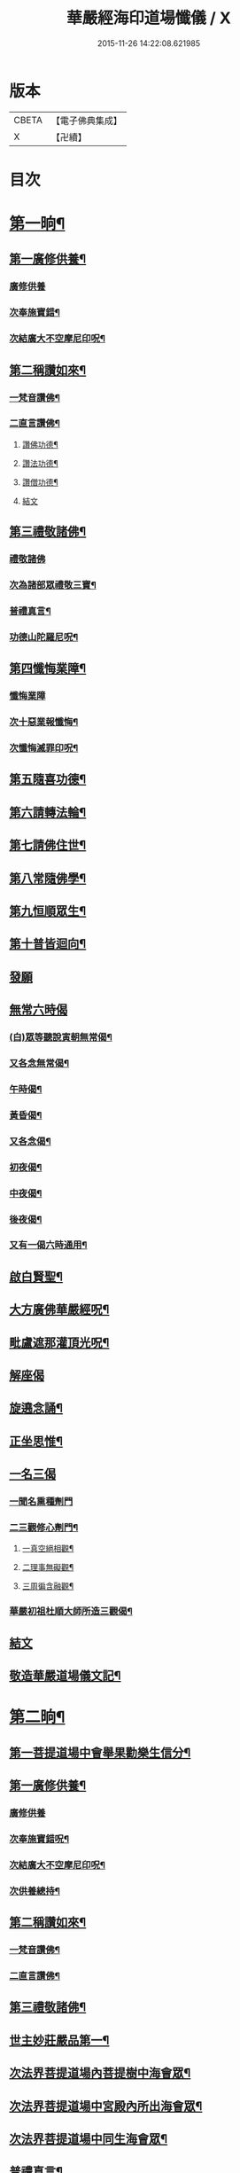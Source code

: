 #+TITLE: 華嚴經海印道場懺儀 / X
#+DATE: 2015-11-26 14:22:08.621985
* 版本
 |     CBETA|【電子佛典集成】|
 |         X|【卍續】    |

* 目次
* [[file:KR6e0150_001.txt::001-0139a9][第一晌¶]]
** [[file:KR6e0150_001.txt::001-0139a11][第一廣修供養¶]]
*** [[file:KR6e0150_001.txt::001-0139a11][廣修供養]]
*** [[file:KR6e0150_001.txt::0140a5][次奉施寶錯¶]]
*** [[file:KR6e0150_001.txt::0140a24][次結廣大不空摩尼印呪¶]]
** [[file:KR6e0150_001.txt::0140b19][第二稱讚如來¶]]
*** [[file:KR6e0150_001.txt::0140b22][一梵音讚佛¶]]
*** [[file:KR6e0150_001.txt::0140c3][二直言讚佛¶]]
**** [[file:KR6e0150_001.txt::0140c4][讚佛功德¶]]
**** [[file:KR6e0150_001.txt::0140c17][讚法功德¶]]
**** [[file:KR6e0150_001.txt::0141a8][讚僧功德¶]]
**** [[file:KR6e0150_001.txt::0141a18][結文]]
** [[file:KR6e0150_001.txt::0141a24][第三禮敬諸佛¶]]
*** [[file:KR6e0150_001.txt::0141a24][禮敬諸佛]]
*** [[file:KR6e0150_001.txt::0142b2][次為諸部眾禮敬三寶¶]]
*** [[file:KR6e0150_001.txt::0142c4][普禮真言¶]]
*** [[file:KR6e0150_001.txt::0142c7][功德山陀羅尼呪¶]]
** [[file:KR6e0150_001.txt::0142c16][第四懺悔業障¶]]
*** [[file:KR6e0150_001.txt::0142c16][懺悔業障]]
*** [[file:KR6e0150_001.txt::0142c23][次十惡業報懺悔¶]]
*** [[file:KR6e0150_001.txt::0144a4][次懺悔滅罪印呪¶]]
** [[file:KR6e0150_001.txt::0144a14][第五隨喜功德¶]]
** [[file:KR6e0150_001.txt::0144a18][第六請轉法輪¶]]
** [[file:KR6e0150_001.txt::0144a22][第七請佛住世¶]]
** [[file:KR6e0150_001.txt::0144b2][第八常隨佛學¶]]
** [[file:KR6e0150_001.txt::0144b8][第九恒順眾生¶]]
** [[file:KR6e0150_001.txt::0144b14][第十普皆迴向¶]]
** [[file:KR6e0150_001.txt::0144b16][發願]]
** [[file:KR6e0150_001.txt::0144c5][無常六時偈]]
*** [[file:KR6e0150_001.txt::0144c9][(白)眾等聽說寅朝無常偈¶]]
*** [[file:KR6e0150_001.txt::0144c12][又各念無常偈¶]]
*** [[file:KR6e0150_001.txt::0144c17][午時偈¶]]
*** [[file:KR6e0150_001.txt::0144c22][黃昏偈¶]]
*** [[file:KR6e0150_001.txt::0145a2][又各念偈¶]]
*** [[file:KR6e0150_001.txt::0145a6][初夜偈¶]]
*** [[file:KR6e0150_001.txt::0145a10][中夜偈¶]]
*** [[file:KR6e0150_001.txt::0145a15][後夜偈¶]]
*** [[file:KR6e0150_001.txt::0145a18][又有一偈六時通用¶]]
** [[file:KR6e0150_001.txt::0145a21][啟白賢聖¶]]
** [[file:KR6e0150_001.txt::0145b19][大方廣佛華嚴經呪¶]]
** [[file:KR6e0150_001.txt::0145c2][毗盧遮那灌頂光呪¶]]
** [[file:KR6e0150_001.txt::0145c11][解座偈]]
** [[file:KR6e0150_001.txt::0145c15][旋遶念誦¶]]
** [[file:KR6e0150_001.txt::0146a8][正坐思惟¶]]
** [[file:KR6e0150_001.txt::0146a23][一名三偈]]
*** [[file:KR6e0150_001.txt::0146a24][一聞名熏種劑門]]
*** [[file:KR6e0150_001.txt::0146b3][二三觀修心劑門¶]]
**** [[file:KR6e0150_001.txt::0146b4][一真空絕相觀¶]]
**** [[file:KR6e0150_001.txt::0146b7][二理事無礙觀¶]]
**** [[file:KR6e0150_001.txt::0146b10][三周徧含融觀¶]]
*** [[file:KR6e0150_001.txt::0146b13][華嚴初祖杜順大師所造三觀偈¶]]
** [[file:KR6e0150_001.txt::0146b20][結文]]
** [[file:KR6e0150_001.txt::0146c7][敬造華嚴道場儀文記¶]]
* [[file:KR6e0150_002.txt::002-0147a11][第二晌¶]]
** [[file:KR6e0150_002.txt::002-0147a12][第一菩提道場中會舉果勸樂生信分¶]]
** [[file:KR6e0150_002.txt::002-0147a15][第一廣修供養¶]]
*** [[file:KR6e0150_002.txt::002-0147a15][廣修供養]]
*** [[file:KR6e0150_002.txt::0147b11][次奉施寶錯呪¶]]
*** [[file:KR6e0150_002.txt::0147b19][次結廣大不空摩尼印呪¶]]
*** [[file:KR6e0150_002.txt::0147b22][次供養總持¶]]
** [[file:KR6e0150_002.txt::0147c18][第二稱讚如來¶]]
*** [[file:KR6e0150_002.txt::0147c19][一梵音讚佛¶]]
*** [[file:KR6e0150_002.txt::0147c24][二直言讚佛¶]]
** [[file:KR6e0150_002.txt::0148a11][第三禮敬諸佛¶]]
** [[file:KR6e0150_002.txt::0148b16][世主妙莊嚴品第一¶]]
** [[file:KR6e0150_002.txt::0148b19][次法界菩提道場內菩提樹中海會眾¶]]
** [[file:KR6e0150_002.txt::0148c2][次法界菩提道場中宮殿內所出海會眾¶]]
** [[file:KR6e0150_002.txt::0148c9][次法界菩提道場中同生海會眾¶]]
** [[file:KR6e0150_002.txt::0149b14][普禮真言¶]]
** [[file:KR6e0150_002.txt::0149b16][功德山陀羅尼¶]]
** [[file:KR6e0150_002.txt::0149b20][第四懺悔業障¶]]
** [[file:KR6e0150_002.txt::0149c6][第五隨喜功德¶]]
** [[file:KR6e0150_002.txt::0149c21][第六請轉法輪¶]]
** [[file:KR6e0150_002.txt::0150a7][第七請佛住世¶]]
** [[file:KR6e0150_002.txt::0150a16][第八常隨佛學¶]]
** [[file:KR6e0150_002.txt::0150b7][第九恒順眾生¶]]
** [[file:KR6e0150_002.txt::0150b24][第十普皆迴向¶]]
** [[file:KR6e0150_002.txt::0150c11][至心發願¶]]
** [[file:KR6e0150_002.txt::0151a16][次懺悔滅罪印呪¶]]
** [[file:KR6e0150_002.txt::0151a23][(白)眾等聽說經中無常偈¶]]
** [[file:KR6e0150_002.txt::0151b6][教白賢聖¶]]
** [[file:KR6e0150_002.txt::0151c4][大方廣佛華嚴經呪¶]]
** [[file:KR6e0150_002.txt::0151c9][毗盧遮那灌頂光呪¶]]
** [[file:KR6e0150_002.txt::0151c14][旋遶念誦¶]]
* [[file:KR6e0150_003.txt::003-0152a13][第三晌¶]]
** [[file:KR6e0150_003.txt::003-0152a14][次法界菩提道場中異生海會眾¶]]
** [[file:KR6e0150_003.txt::0152b12][次奉施寶錯¶]]
** [[file:KR6e0150_003.txt::0152b20][次供養總持¶]]
** [[file:KR6e0150_003.txt::0152c5][梵音讚佛¶]]
** [[file:KR6e0150_003.txt::0152c10][直言讚佛¶]]
** [[file:KR6e0150_003.txt::0153b24][初色界諸天會¶]]
** [[file:KR6e0150_003.txt::0153c3][次法界菩提道場內大自在天王眾¶]]
** [[file:KR6e0150_003.txt::0154a5][次法界菩提道場中廣果天王眾¶]]
** [[file:KR6e0150_003.txt::0154b5][次法界菩提道場中徧淨天王眾¶]]
** [[file:KR6e0150_003.txt::0154c8][次法界菩提道場中光音天王眾¶]]
** [[file:KR6e0150_003.txt::0155a10][次法界菩提道場中大梵天王眾¶]]
** [[file:KR6e0150_003.txt::0155b9][次法界菩薩道場中他化自在天王眾¶]]
** [[file:KR6e0150_003.txt::0155b10][初欲界諸天會¶]]
** [[file:KR6e0150_003.txt::0155c11][次法界菩提道場中化樂天王眾¶]]
** [[file:KR6e0150_003.txt::0156a7][次法界菩提道場中兜率陀天王眾¶]]
** [[file:KR6e0150_003.txt::0156b5][次法界菩提道場中須夜摩天王眾¶]]
** [[file:KR6e0150_003.txt::0156c6][次法界菩提道場中三十三天天王眾¶]]
** [[file:KR6e0150_003.txt::0157a8][次法界菩提道場中日天子眾¶]]
** [[file:KR6e0150_003.txt::0157b11][次法界菩提道場中月天子眾¶]]
** [[file:KR6e0150_003.txt::0157c9][次三界業報懺悔¶]]
** [[file:KR6e0150_003.txt::0160c4][次懺悔滅罪印呪¶]]
** [[file:KR6e0150_003.txt::0160c12][(白)眾等聽說經中無常偈¶]]
* [[file:KR6e0150_004.txt::004-0161a9][第四晌¶]]
** [[file:KR6e0150_004.txt::004-0161a10][第四四天王等八部會¶]]
** [[file:KR6e0150_004.txt::004-0161a22][次奉施寶錯¶]]
** [[file:KR6e0150_004.txt::0161b6][次結廣大不空摩尼印呪¶]]
** [[file:KR6e0150_004.txt::0161b9][梵音讚佛¶]]
** [[file:KR6e0150_004.txt::0161b14][直言讚佛¶]]
** [[file:KR6e0150_004.txt::0162a13][次法界菩提道場內乾闥婆王眾¶]]
** [[file:KR6e0150_004.txt::0162b14][次法界菩提道場內鳩槃茶王眾¶]]
** [[file:KR6e0150_004.txt::0162c12][次法界菩提道場內龍王眾¶]]
** [[file:KR6e0150_004.txt::0163a16][次法界菩提道場內夜叉王眾¶]]
** [[file:KR6e0150_004.txt::0163b16][次法界菩提道場內摩睺羅伽王眾¶]]
** [[file:KR6e0150_004.txt::0163c18][次法界菩提道場內緊那羅王眾¶]]
** [[file:KR6e0150_004.txt::0164a19][次法界菩提道場內迦樓羅王眾¶]]
** [[file:KR6e0150_004.txt::0164b20][次法界菩提道場內阿修羅王眾¶]]
** [[file:KR6e0150_004.txt::0164c16][次殺生罪懺悔¶]]
** [[file:KR6e0150_004.txt::0165b9][次懺悔滅罪印呪¶]]
** [[file:KR6e0150_004.txt::0165b17][(白)眾等聽說經中無常偈¶]]
* [[file:KR6e0150_005.txt::005-0165c9][第五晌¶]]
** [[file:KR6e0150_005.txt::005-0165c10][次法界菩提道中場主晝神等雜類諸神會¶]]
** [[file:KR6e0150_005.txt::0166a10][次奉施寶錯¶]]
** [[file:KR6e0150_005.txt::0166a18][次大慧施呪¶]]
** [[file:KR6e0150_005.txt::0166b4][梵音讚佛¶]]
** [[file:KR6e0150_005.txt::0166b9][直言讚佛¶]]
** [[file:KR6e0150_005.txt::0167a11][次法界菩提道場中主晝神眾¶]]
** [[file:KR6e0150_005.txt::0167b10][次法界菩提道場中主夜神眾¶]]
** [[file:KR6e0150_005.txt::0167c9][次法界菩提道場中主方神眾¶]]
** [[file:KR6e0150_005.txt::0168a10][次法界菩提道場中主空神眾¶]]
** [[file:KR6e0150_005.txt::0168b10][次法界菩提道場中主風神眾¶]]
** [[file:KR6e0150_005.txt::0168c10][次法界菩提道場中主火神眾¶]]
** [[file:KR6e0150_005.txt::0169a8][次偷盜罪懺悔¶]]
** [[file:KR6e0150_005.txt::0169b23][次懺悔滅罪印呪¶]]
** [[file:KR6e0150_005.txt::0169c7][(白)眾等聽說經中無常偈¶]]
* [[file:KR6e0150_006.txt::006-0169c21][第六晌]]
** [[file:KR6e0150_006.txt::0170a2][次法界菩提道場中主水神等雜類諸神會¶]]
** [[file:KR6e0150_006.txt::0170a19][次奉施寶錯¶]]
** [[file:KR6e0150_006.txt::0170b3][次不空摩尼印呪¶]]
** [[file:KR6e0150_006.txt::0170b6][梵音讚佛¶]]
** [[file:KR6e0150_006.txt::0170b11][直言讚佛¶]]
** [[file:KR6e0150_006.txt::0171a5][次法界菩提道場中主水神眾¶]]
** [[file:KR6e0150_006.txt::0171b4][次法界菩提道場中主海神眾¶]]
** [[file:KR6e0150_006.txt::0171c3][次法界菩提道場中主河神眾¶]]
** [[file:KR6e0150_006.txt::0172a2][次法界菩提道場中主稼神眾¶]]
** [[file:KR6e0150_006.txt::0172b2][次法界菩提道場中主藥神眾¶]]
** [[file:KR6e0150_006.txt::0172c4][次法界菩提道場中主林神眾¶]]
** [[file:KR6e0150_006.txt::0172c24][次邪淫罪懺悔]]
** [[file:KR6e0150_006.txt::0173c12][次懺悔滅罪印呪¶]]
** [[file:KR6e0150_006.txt::0173c20][(白)眾等聽說經中無常偈¶]]
* [[file:KR6e0150_007.txt::007-0174a14][第七晌¶]]
** [[file:KR6e0150_007.txt::007-0174a15][次法界菩提道場中主山神等雜類諸神會¶]]
** [[file:KR6e0150_007.txt::0174b6][次奉施寶錯¶]]
** [[file:KR6e0150_007.txt::0174b14][次供養總持¶]]
** [[file:KR6e0150_007.txt::0174b23][梵音讚佛¶]]
** [[file:KR6e0150_007.txt::0174c4][直言讚佛¶]]
** [[file:KR6e0150_007.txt::0175a24][次法界菩提道場中主山神眾¶]]
** [[file:KR6e0150_007.txt::0175b24][次法界菩提道場中主地神眾]]
** [[file:KR6e0150_007.txt::0176a2][次法界菩提道場中主城神眾¶]]
** [[file:KR6e0150_007.txt::0176a24][次法界菩提道場中主道場神眾¶]]
** [[file:KR6e0150_007.txt::0176c2][次法界菩提道場中足行神眾¶]]
** [[file:KR6e0150_007.txt::0177a3][次法界菩提道場中身眾神眾¶]]
** [[file:KR6e0150_007.txt::0177b3][次法界菩提道場中執金剛神眾¶]]
** [[file:KR6e0150_007.txt::0177c9][次法界菩提道場中如來師子之座一切菩薩海眾¶]]
** [[file:KR6e0150_007.txt::0178b16][次法界菩提道場中如來師子之座輪臺基陛及諸戶牗所出一切海眾¶]]
** [[file:KR6e0150_007.txt::0178c13][次華藏世界莊嚴海世主會○天地現瑞¶]]
** [[file:KR6e0150_007.txt::0179a2][次妄語罪懺悔¶]]
** [[file:KR6e0150_007.txt::0179b8][次懺悔滅罪印呪¶]]
** [[file:KR6e0150_007.txt::0179b16][(白)眾等聽說經中無常偈¶]]
* [[file:KR6e0150_008.txt::008-0179c9][第八晌¶]]
** [[file:KR6e0150_008.txt::008-0179c10][次如來現相品法門眾海同請分¶]]
** [[file:KR6e0150_008.txt::0180a10][次奉施寶錯¶]]
** [[file:KR6e0150_008.txt::0180a18][次不空摩尼印呪¶]]
** [[file:KR6e0150_008.txt::0180a21][梵音讚佛¶]]
** [[file:KR6e0150_008.txt::0180b2][直言讚佛¶]]
** [[file:KR6e0150_008.txt::0181a10][如來現相品第二¶]]
** [[file:KR6e0150_008.txt::0181a13][次放光普攝¶]]
** [[file:KR6e0150_008.txt::0182b8][次歎現自在用¶]]
** [[file:KR6e0150_008.txt::0182b11][次光聲自述¶]]
** [[file:KR6e0150_008.txt::0182b14][次現瑞相表說法¶]]
** [[file:KR6e0150_008.txt::0182b17][次如來眉間菩薩海會眾¶]]
** [[file:KR6e0150_008.txt::0182c17][次意根三毒罪懺悔¶]]
** [[file:KR6e0150_008.txt::0183b8][次懺悔滅罪印呪¶]]
** [[file:KR6e0150_008.txt::0183b16][(白)眾等聽說經中無常偈¶]]
* [[file:KR6e0150_009.txt::009-0183c9][第九晌¶]]
** [[file:KR6e0150_009.txt::009-0183c21][次奉施寶錯¶]]
** [[file:KR6e0150_009.txt::0184a5][次不空摩尼印呪¶]]
** [[file:KR6e0150_009.txt::0184a8][梵音讚佛¶]]
** [[file:KR6e0150_009.txt::0184a13][直言讚佛¶]]
** [[file:KR6e0150_009.txt::0184c9][普賢三昧品第三¶]]
** [[file:KR6e0150_009.txt::0184c10][初普賢三昧分¶]]
** [[file:KR6e0150_009.txt::0184c13][二諸佛共加分¶]]
** [[file:KR6e0150_009.txt::0184c16][三教主起定分¶]]
** [[file:KR6e0150_009.txt::0184c19][四現相莊嚴分¶]]
** [[file:KR6e0150_009.txt::0184c22][五毛光讚德分¶]]
** [[file:KR6e0150_009.txt::0184c24][六大眾讚請分]]
** [[file:KR6e0150_009.txt::0185a18][世界成就品第四¶]]
** [[file:KR6e0150_009.txt::0185a19][初神力徧觀分¶]]
** [[file:KR6e0150_009.txt::0185a22][二許說分齊分¶]]
** [[file:KR6e0150_009.txt::0185b2][三說所成益分¶]]
** [[file:KR6e0150_009.txt::0185b5][四讚勝誡聽分¶]]
** [[file:KR6e0150_009.txt::0185b8][五正陳本義分¶]]
** [[file:KR6e0150_009.txt::0185b11][一起具因緣¶]]
** [[file:KR6e0150_009.txt::0185b14][二所依住¶]]
** [[file:KR6e0150_009.txt::0185b17][三分別形狀¶]]
** [[file:KR6e0150_009.txt::0185b20][四體性差別¶]]
** [[file:KR6e0150_009.txt::0185b23][五寶等莊嚴¶]]
** [[file:KR6e0150_009.txt::0185c2][六無有垢穢¶]]
** [[file:KR6e0150_009.txt::0186a2][七佛出差別¶]]
** [[file:KR6e0150_009.txt::0186a5][八劫住長短¶]]
** [[file:KR6e0150_009.txt::0186a8][九隨業轉變¶]]
** [[file:KR6e0150_009.txt::0186a11][十無差別¶]]
** [[file:KR6e0150_009.txt::0186c9][次三塗八難懺悔¶]]
** [[file:KR6e0150_009.txt::0188b23][次懺悔滅罪印呪¶]]
** [[file:KR6e0150_009.txt::0188c7][(白)眾等聽說經中無常偈¶]]
* [[file:KR6e0150_010.txt::010-0188c21][第十晌]]
** [[file:KR6e0150_010.txt::0189a14][次奉施寶錯¶]]
** [[file:KR6e0150_010.txt::0189a22][次大慧施印呪¶]]
** [[file:KR6e0150_010.txt::0189a24][梵音讚佛]]
** [[file:KR6e0150_010.txt::0189b6][直言讚佛¶]]
** [[file:KR6e0150_010.txt::0190a14][華藏世界品第五¶]]
** [[file:KR6e0150_010.txt::0190a15][初明華藏因果自體¶]]
** [[file:KR6e0150_010.txt::0190a18][次所依風輪¶]]
** [[file:KR6e0150_010.txt::0190c4][二華藏海布列莊嚴¶]]
** [[file:KR6e0150_010.txt::0190c5][一金剛輪山¶]]
** [[file:KR6e0150_010.txt::0190c8][二臺面寶地¶]]
** [[file:KR6e0150_010.txt::0190c11][地面三香水¶]]
** [[file:KR6e0150_010.txt::0190c14][四海間香河¶]]
** [[file:KR6e0150_010.txt::0190c17][五河間華林¶]]
** [[file:KR6e0150_010.txt::0190c20][六總結莊嚴¶]]
** [[file:KR6e0150_010.txt::0191b7][次毀犯禁戒呵責懺悔¶]]
** [[file:KR6e0150_010.txt::0192c14][次懺悔滅罪印呪¶]]
** [[file:KR6e0150_010.txt::0192c22][(白)眾等聽說經中無常偈¶]]
* [[file:KR6e0150_011.txt::011-0193a16][第十一晌¶]]
** [[file:KR6e0150_011.txt::011-0193a17][第三華藏剎網莊嚴會¶]]
** [[file:KR6e0150_011.txt::0193b7][次奉施寶錯¶]]
** [[file:KR6e0150_011.txt::0193b15][次不空摩尼印呪¶]]
** [[file:KR6e0150_011.txt::0193b18][梵音讚佛¶]]
** [[file:KR6e0150_011.txt::0193b23][直言讚佛¶]]
** [[file:KR6e0150_011.txt::0194b4][初總顯剎種不同¶]]
** [[file:KR6e0150_011.txt::0194b10][次別顯剎種香水海¶]]
** [[file:KR6e0150_011.txt::0194b11][初諸海所依¶]]
** [[file:KR6e0150_011.txt::0194b16][二諸海剎種]]
** [[file:KR6e0150_011.txt::0194b17][初總辨中間一海¶]]
** [[file:KR6e0150_011.txt::0194b18][能持剎種¶]]
** [[file:KR6e0150_011.txt::0194b23][所持世界]]
** [[file:KR6e0150_011.txt::0194b24][初總舉大數¶]]
** [[file:KR6e0150_011.txt::0194c7][二別辨二十層大剎¶]]
** [[file:KR6e0150_011.txt::0195c19][三類結所餘¶]]
** [[file:KR6e0150_011.txt::0195c20][初結多數¶]]
** [[file:KR6e0150_011.txt::0196a2][二結形類¶]]
** [[file:KR6e0150_011.txt::0196b22][三結眷屬¶]]
** [[file:KR6e0150_011.txt::0196c3][四彰所在¶]]
** [[file:KR6e0150_011.txt::0196c8][次六十四地獄懺悔¶]]
** [[file:KR6e0150_011.txt::0198c11][次懺悔滅罪印呪¶]]
** [[file:KR6e0150_011.txt::0198c19][(白)眾等聽說經中無常偈¶]]
* [[file:KR6e0150_012.txt::012-0199a11][第十二晌¶]]
** [[file:KR6e0150_012.txt::012-0199a12][次右旋十海中初五海會¶]]
** [[file:KR6e0150_012.txt::0199b14][次奉施寶錯¶]]
** [[file:KR6e0150_012.txt::0199b22][次運心供養印呪¶]]
** [[file:KR6e0150_012.txt::0199c10][梵音讚佛¶]]
** [[file:KR6e0150_012.txt::0199c15][直言讚佛¶]]
** [[file:KR6e0150_012.txt::0200b13][次東離垢𦦨藏香水海¶]]
** [[file:KR6e0150_012.txt::0200b16][初能持剎種¶]]
** [[file:KR6e0150_012.txt::0200b22][次所持世界¶]]
** [[file:KR6e0150_012.txt::0201c11][第二無盡光明輪香水海¶]]
** [[file:KR6e0150_012.txt::0201c14][初能持剎種¶]]
** [[file:KR6e0150_012.txt::0201c20][次所持世界¶]]
** [[file:KR6e0150_012.txt::0202b17][第三金剛寶𦦨光香水海¶]]
** [[file:KR6e0150_012.txt::0202b20][初能持剎種¶]]
** [[file:KR6e0150_012.txt::0202c2][次所持世界¶]]
** [[file:KR6e0150_012.txt::0203a24][第四帝青寶莊嚴香水海]]
** [[file:KR6e0150_012.txt::0203b4][初能持剎種¶]]
** [[file:KR6e0150_012.txt::0203b10][次所持世界¶]]
** [[file:KR6e0150_012.txt::0204a11][第五金剛輪莊嚴底香水海¶]]
** [[file:KR6e0150_012.txt::0204a14][初能持剎種¶]]
** [[file:KR6e0150_012.txt::0204a20][次所持世界¶]]
** [[file:KR6e0150_012.txt::0204c15][次十習六報懺悔¶]]
** [[file:KR6e0150_012.txt::0207b20][次懺悔滅罪印呪¶]]
** [[file:KR6e0150_012.txt::0207c4][(白)眾等聽說經中無常偈¶]]
* [[file:KR6e0150_013.txt::013-0207c18][第十三晌¶]]
** [[file:KR6e0150_013.txt::013-0207c19][次右旋十海中後五海會¶]]
** [[file:KR6e0150_013.txt::0208a10][次奉施寶錯¶]]
** [[file:KR6e0150_013.txt::0208a18][次供養總持¶]]
** [[file:KR6e0150_013.txt::0208b3][梵音讚佛¶]]
** [[file:KR6e0150_013.txt::0208b8][直言讚佛¶]]
** [[file:KR6e0150_013.txt::0209a2][第六蓮華因陀羅網香水海¶]]
** [[file:KR6e0150_013.txt::0209a5][初能持剎種¶]]
** [[file:KR6e0150_013.txt::0209a11][次所持世界¶]]
** [[file:KR6e0150_013.txt::0209c10][第七積集寶香藏香水海¶]]
** [[file:KR6e0150_013.txt::0209c13][初能持剎種¶]]
** [[file:KR6e0150_013.txt::0209c19][次所持世界¶]]
** [[file:KR6e0150_013.txt::0210b14][第八寶莊嚴香水海¶]]
** [[file:KR6e0150_013.txt::0210b17][初能持剎種¶]]
** [[file:KR6e0150_013.txt::0210b22][次所持世界¶]]
** [[file:KR6e0150_013.txt::0211a21][第九金剛寶聚香水海¶]]
** [[file:KR6e0150_013.txt::0211a24][初能持剎種¶]]
** [[file:KR6e0150_013.txt::0211b5][次所持世界¶]]
** [[file:KR6e0150_013.txt::0212a4][第十天城寶堞香水海¶]]
** [[file:KR6e0150_013.txt::0212a7][初能持剎種¶]]
** [[file:KR6e0150_013.txt::0212a12][次持所世界¶]]
** [[file:KR6e0150_013.txt::0212c9][次三界五趣懺悔¶]]
** [[file:KR6e0150_013.txt::0214b17][次懺悔滅罪印呪¶]]
** [[file:KR6e0150_013.txt::0214b24][(白)眾等聽說經中無常偈]]
* [[file:KR6e0150_014.txt::014-0214c15][第十四晌¶]]
** [[file:KR6e0150_014.txt::014-0214c16][次百海所主百海眾初五十海佛會¶]]
** [[file:KR6e0150_014.txt::0215a8][次奉施寶錯¶]]
** [[file:KR6e0150_014.txt::0215a16][次虗空藏印呪¶]]
** [[file:KR6e0150_014.txt::0215a19][梵音讚佛¶]]
** [[file:KR6e0150_014.txt::0215a24][直言讚佛¶]]
** [[file:KR6e0150_014.txt::0215c18][第一變化微妙身香水海等十海¶]]
** [[file:KR6e0150_014.txt::0215c21][初能持剎種¶]]
** [[file:KR6e0150_014.txt::0216a24][次所持世界¶]]
** [[file:KR6e0150_014.txt::0216b17][第二具足妙光香水海等十海¶]]
** [[file:KR6e0150_014.txt::0216b20][初能持剎種¶]]
** [[file:KR6e0150_014.txt::0216c24][次所持世界]]
** [[file:KR6e0150_014.txt::0217a16][第三一切莊嚴具瑩飾幢香水海等十海¶]]
** [[file:KR6e0150_014.txt::0217a19][初能持剎種¶]]
** [[file:KR6e0150_014.txt::0217b24][次所持世界]]
** [[file:KR6e0150_014.txt::0217c17][第四阿修羅宮殿香水海等十海¶]]
** [[file:KR6e0150_014.txt::0217c20][初能持剎種¶]]
** [[file:KR6e0150_014.txt::0218a24][次所持世界]]
** [[file:KR6e0150_014.txt::0218b17][第五化現蓮華處香水海等十海¶]]
** [[file:KR6e0150_014.txt::0218b20][初能持剎種¶]]
** [[file:KR6e0150_014.txt::0218c17][次飲酒懺悔¶]]
** [[file:KR6e0150_014.txt::0220b7][次懺悔滅罪印呪¶]]
** [[file:KR6e0150_014.txt::0220b15][(白)眾等聽說經中無常偈¶]]
* [[file:KR6e0150_015.txt::015-0220c9][第十五晌¶]]
** [[file:KR6e0150_015.txt::015-0220c10][次百海中後五十海佛會¶]]
** [[file:KR6e0150_015.txt::015-0220c22][次奉施寶錯¶]]
** [[file:KR6e0150_015.txt::0221a6][次大慧施印呪¶]]
** [[file:KR6e0150_015.txt::0221a9][梵音讚佛¶]]
** [[file:KR6e0150_015.txt::0221a14][直言讚佛¶]]
** [[file:KR6e0150_015.txt::0221c8][第六銀蓮華妙莊嚴香水海等十海¶]]
** [[file:KR6e0150_015.txt::0221c11][初能持剎種¶]]
** [[file:KR6e0150_015.txt::0222a16][次所持世界¶]]
** [[file:KR6e0150_015.txt::0222b7][第七一切寶光明徧照香水海等十海¶]]
** [[file:KR6e0150_015.txt::0222b10][初能持剎種¶]]
** [[file:KR6e0150_015.txt::0222c16][次所持世界¶]]
** [[file:KR6e0150_015.txt::0223a9][第八持須彌光明藏香水海等十海¶]]
** [[file:KR6e0150_015.txt::0223a12][初能持剎種¶]]
** [[file:KR6e0150_015.txt::0223b17][次所持世界¶]]
** [[file:KR6e0150_015.txt::0223c8][第九崇飾寶埤堄香水海等十海¶]]
** [[file:KR6e0150_015.txt::0223c11][初能持剎種¶]]
** [[file:KR6e0150_015.txt::0224a16][次所持世界¶]]
** [[file:KR6e0150_015.txt::0224b9][第十燄輪赫奕光香水海等十海¶]]
** [[file:KR6e0150_015.txt::0224b12][初能持剎種¶]]
** [[file:KR6e0150_015.txt::0224c17][次所持世界¶]]
** [[file:KR6e0150_015.txt::0225a16][次華藏世界總結會¶]]
** [[file:KR6e0150_015.txt::0225b11][次食肉懺悔¶]]
** [[file:KR6e0150_015.txt::0227b7][次懺悔滅罪印呪¶]]
** [[file:KR6e0150_015.txt::0227b15][(白)眾等聽說經中無常偈¶]]
* [[file:KR6e0150_016.txt::016-0227c9][第十六晌¶]]
** [[file:KR6e0150_016.txt::016-0227c18][次奉施寶錯¶]]
** [[file:KR6e0150_016.txt::0228a2][次不空摩尼印呪¶]]
** [[file:KR6e0150_016.txt::0228a5][梵音讚佛¶]]
** [[file:KR6e0150_016.txt::0228a10][直言讚佛¶]]
** [[file:KR6e0150_016.txt::0228c11][毗盧遮那品第六¶]]
** [[file:KR6e0150_016.txt::0228c12][第一逢一切功德山須彌勝雲佛¶]]
** [[file:KR6e0150_016.txt::0228c15][第二逢波羅蜜善眼莊嚴王佛¶]]
** [[file:KR6e0150_016.txt::0228c20][第三逢最勝功德海佛¶]]
** [[file:KR6e0150_016.txt::0228c23][第四逢名稱普聞蓮華眼幢佛¶]]
** [[file:KR6e0150_016.txt::0229b7][次四聖諦懺悔¶]]
** [[file:KR6e0150_016.txt::0229c21][次懺悔滅罪印呪¶]]
** [[file:KR6e0150_016.txt::0230a5][(白)眾等聽說經中無常偈¶]]
* [[file:KR6e0150_017.txt::017-0230a20][第十七晌¶]]
** [[file:KR6e0150_017.txt::017-0230a21][第二普光明殿會修因契果生解分¶]]
** [[file:KR6e0150_017.txt::0230b20][次奉施寶錯¶]]
** [[file:KR6e0150_017.txt::0230c4][運心供養印呪¶]]
** [[file:KR6e0150_017.txt::0230c7][梵音讚佛¶]]
** [[file:KR6e0150_017.txt::0230c12][直言讚佛¶]]
** [[file:KR6e0150_017.txt::0231b9][如來名號品第七¶]]
** [[file:KR6e0150_017.txt::0232a6][次娑婆百億世界中初四洲內諸佛¶]]
** [[file:KR6e0150_017.txt::0232a17][次四洲不遠東方善護世界內諸佛¶]]
** [[file:KR6e0150_017.txt::0232b4][次南方難忍世界內諸佛¶]]
** [[file:KR6e0150_017.txt::0232b15][次西方親慧世界內諸佛¶]]
** [[file:KR6e0150_017.txt::0232c2][次北方有師子世界內諸佛¶]]
** [[file:KR6e0150_017.txt::0232c13][次東北方玅觀察世界內諸佛¶]]
** [[file:KR6e0150_017.txt::0232c24][次東南方喜樂世界內諸佛¶]]
** [[file:KR6e0150_017.txt::0233a11][次西南方甚堅牢世界內諸佛¶]]
** [[file:KR6e0150_017.txt::0233a22][次西北方玅地世界內諸佛¶]]
** [[file:KR6e0150_017.txt::0233b9][次下方𦦨慧世界內諸佛¶]]
** [[file:KR6e0150_017.txt::0233b20][次上方持地世界內諸佛¶]]
** [[file:KR6e0150_017.txt::0233c5][次僧俗通懺悔¶]]
** [[file:KR6e0150_017.txt::0234b24][次懺悔滅罪印呪]]
** [[file:KR6e0150_017.txt::0234c9][(白)眾等聽說經中無常偈¶]]
* [[file:KR6e0150_018.txt::018-0235a9][第十八晌¶]]
** [[file:KR6e0150_018.txt::018-0235a10][次佛名號品中娑婆之外十界佛會¶]]
** [[file:KR6e0150_018.txt::018-0235a19][次奉施寶錯¶]]
** [[file:KR6e0150_018.txt::0235b3][次供養總持¶]]
** [[file:KR6e0150_018.txt::0235b12][梵音讚佛¶]]
** [[file:KR6e0150_018.txt::0235b17][直言讚佛¶]]
** [[file:KR6e0150_018.txt::0236a20][次娑婆世界東方密訓世界內諸佛¶]]
** [[file:KR6e0150_018.txt::0236b7][次南方豐溢世界內諸佛¶]]
** [[file:KR6e0150_018.txt::0236b18][次西方離垢世界內諸佛¶]]
** [[file:KR6e0150_018.txt::0236c5][次北方豐樂世界內諸佛¶]]
** [[file:KR6e0150_018.txt::0236c16][次東北方攝取世界內諸佛¶]]
** [[file:KR6e0150_018.txt::0237a3][次東南方饒益世界內諸佛¶]]
** [[file:KR6e0150_018.txt::0237a14][次西南方尠少世界內諸佛¶]]
** [[file:KR6e0150_018.txt::0237a24][次西北方歡喜世界內諸佛]]
** [[file:KR6e0150_018.txt::0237b13][次下方關𨷲世界內諸佛¶]]
** [[file:KR6e0150_018.txt::0237b24][次上方振音世界內諸佛¶]]
** [[file:KR6e0150_018.txt::0237c11][次類通一切盡十方佛¶]]
** [[file:KR6e0150_018.txt::0237c24][四聖諦品第八¶]]
** [[file:KR6e0150_018.txt::0238a13][次在家懺悔¶]]
** [[file:KR6e0150_018.txt::0239c11][次懺悔滅罪印呪¶]]
** [[file:KR6e0150_018.txt::0239c19][(白)眾等聽說經中無常偈¶]]
* [[file:KR6e0150_019.txt::019-0240a9][第十九晌¶]]
** [[file:KR6e0150_019.txt::0240b2][次奉施寶錯¶]]
** [[file:KR6e0150_019.txt::0240b10][次結廣大不空摩尼印呪¶]]
** [[file:KR6e0150_019.txt::0240b13][梵音讚佛¶]]
** [[file:KR6e0150_019.txt::0240b18][直言讚佛¶]]
** [[file:KR6e0150_019.txt::0241a16][光明覺品第九¶]]
** [[file:KR6e0150_019.txt::0241a19][次法界主伴諸佛¶]]
** [[file:KR6e0150_019.txt::0241c10][次法界普光十首菩薩本界佛¶]]
** [[file:KR6e0150_019.txt::0242b10][次法界普光證法佛¶]]
** [[file:KR6e0150_019.txt::0242b14][次十信圓融果海法門¶]]
** [[file:KR6e0150_019.txt::0242c13][次法界普光十信菩薩¶]]
** [[file:KR6e0150_019.txt::0243a16][菩薩問明品第十¶]]
** [[file:KR6e0150_019.txt::0243a24][淨行品第十一]]
** [[file:KR6e0150_019.txt::0243b10][賢首品第十二¶]]
** [[file:KR6e0150_019.txt::0243b17][次謗法懺悔¶]]
** [[file:KR6e0150_019.txt::0244b21][次懺悔滅罪印呪¶]]
** [[file:KR6e0150_019.txt::0244c5][(白)眾等聽說經中無常偈¶]]
* [[file:KR6e0150_020.txt::020-0244c18][第二十晌¶]]
** [[file:KR6e0150_020.txt::020-0244c19][第三忉利天宮會修因契果生解分¶]]
** [[file:KR6e0150_020.txt::0245a8][次奉施寶錯¶]]
** [[file:KR6e0150_020.txt::0245a16][次大慧施印呪¶]]
** [[file:KR6e0150_020.txt::0245a19][梵音讚佛¶]]
** [[file:KR6e0150_020.txt::0245a24][直言讚佛¶]]
** [[file:KR6e0150_020.txt::0245c20][升須彌山頂品第十三¶]]
** [[file:KR6e0150_020.txt::0245c22][次法界十如來¶]]
** [[file:KR6e0150_020.txt::0246a10][須彌頂上偈讚品第十四¶]]
** [[file:KR6e0150_020.txt::0246a13][次法界須彌十慧菩薩本界佛¶]]
** [[file:KR6e0150_020.txt::0246b17][十住品第十五¶]]
** [[file:KR6e0150_020.txt::0246b20][次加持佛¶]]
** [[file:KR6e0150_020.txt::0246b24][次因該果海十住法門]]
** [[file:KR6e0150_020.txt::0246c11][次證法菩薩本界佛¶]]
** [[file:KR6e0150_020.txt::0246c16][次證法菩薩¶]]
** [[file:KR6e0150_020.txt::0247a7][梵行品第十六¶]]
** [[file:KR6e0150_020.txt::0247a16][初發心功德品第十七¶]]
** [[file:KR6e0150_020.txt::0247a19][次證法諸佛¶]]
** [[file:KR6e0150_020.txt::0247a22][次證法菩薩¶]]
** [[file:KR6e0150_020.txt::0247b9][明法品第十八¶]]
** [[file:KR6e0150_020.txt::0247b12][次法界須彌十住菩薩¶]]
** [[file:KR6e0150_020.txt::0247c13][次十重垢染懺悔¶]]
** [[file:KR6e0150_020.txt::0248b11][次懺悔滅罪印呪¶]]
** [[file:KR6e0150_020.txt::0248b19][(白)眾等聽說經中無常偈¶]]
* [[file:KR6e0150_021.txt::021-0248c9][第二十一晌¶]]
** [[file:KR6e0150_021.txt::021-0248c10][第四夜摩天宮會修因契果生解分¶]]
** [[file:KR6e0150_021.txt::0249a2][次奉施寶錯¶]]
** [[file:KR6e0150_021.txt::0249a10][次不空摩尼印呪¶]]
** [[file:KR6e0150_021.txt::0249a13][梵音讚佛¶]]
** [[file:KR6e0150_021.txt::0249a18][直言讚佛¶]]
** [[file:KR6e0150_021.txt::0249c14][昇夜摩天宮品第十九¶]]
** [[file:KR6e0150_021.txt::0249c17][次法界十如來¶]]
** [[file:KR6e0150_021.txt::0250a5][夜摩天宮中偈讚品第二十¶]]
** [[file:KR6e0150_021.txt::0250a8][次放光偈讚分¶]]
** [[file:KR6e0150_021.txt::0250a11][次法界夜摩天宮十林菩薩本界佛¶]]
** [[file:KR6e0150_021.txt::0250b16][十行品第二十一¶]]
** [[file:KR6e0150_021.txt::0250b24][次該攝果海十行法門]]
** [[file:KR6e0150_021.txt::0250c14][十行品之餘¶]]
** [[file:KR6e0150_021.txt::0250c17][次法界夜摩證法佛¶]]
** [[file:KR6e0150_021.txt::0250c20][次證法菩薩¶]]
** [[file:KR6e0150_021.txt::0250c23][次瑞相分中諸天海眾¶]]
** [[file:KR6e0150_021.txt::0251a2][次法界夜摩十行菩薩¶]]
** [[file:KR6e0150_021.txt::0251b5][十無盡藏品第二十二¶]]
** [[file:KR6e0150_021.txt::0251b10][次不敬師罪懺悔¶]]
** [[file:KR6e0150_021.txt::0253a14][次懺悔滅罪印呪¶]]
** [[file:KR6e0150_021.txt::0253a22][(白)眾等聽說經中無常偈¶]]
* [[file:KR6e0150_022.txt::022-0253b17][第二十二晌¶]]
** [[file:KR6e0150_022.txt::022-0253b18][第五兜率天宮會修因契果生解分¶]]
** [[file:KR6e0150_022.txt::0253c10][次奉施寶錯¶]]
** [[file:KR6e0150_022.txt::0253c18][次供養總持¶]]
** [[file:KR6e0150_022.txt::0254a3][梵音讚佛¶]]
** [[file:KR6e0150_022.txt::0254a8][直言讚佛¶]]
** [[file:KR6e0150_022.txt::0254c16][升兜率天宮品第二十三¶]]
** [[file:KR6e0150_022.txt::0254c19][次兜率天宮作供養者一百七部眾¶]]
** [[file:KR6e0150_022.txt::0256b18][次法界十如來¶]]
** [[file:KR6e0150_022.txt::0256c6][兜率宮中偈讚品第二十四¶]]
** [[file:KR6e0150_022.txt::0256c9][次十幢菩薩本界佛¶]]
** [[file:KR6e0150_022.txt::0257a18][十迴向品第二十五¶]]
** [[file:KR6e0150_022.txt::0257a21][次護助佛¶]]
** [[file:KR6e0150_022.txt::0257b4][十迴向品之餘¶]]
** [[file:KR6e0150_022.txt::0257b13][次該攝果海十迴向法門¶]]
** [[file:KR6e0150_022.txt::0257c8][次瑞相分中一切諸天¶]]
** [[file:KR6e0150_022.txt::0257c23][次法界兜率證法佛¶]]
** [[file:KR6e0150_022.txt::0258a2][次證法菩薩¶]]
** [[file:KR6e0150_022.txt::0258a6][次法界兜率天宮十迴向菩薩¶]]
** [[file:KR6e0150_022.txt::0258b7][次法界橫死孤魂罪報懺悔¶]]
** [[file:KR6e0150_022.txt::0259a15][次懺悔滅罪印呪¶]]
** [[file:KR6e0150_022.txt::0259a23][(白)眾等聽說經中無常偈¶]]
* [[file:KR6e0150_023.txt::023-0259b13][第二十三晌¶]]
** [[file:KR6e0150_023.txt::023-0259b14][第六他化自在天宮會修因契果生解分¶]]
** [[file:KR6e0150_023.txt::0259c9][次奉施寶錯¶]]
** [[file:KR6e0150_023.txt::0259c17][次運心供養印呪¶]]
** [[file:KR6e0150_023.txt::0259c20][梵音讚佛¶]]
** [[file:KR6e0150_023.txt::0259c24][直言讚佛]]
** [[file:KR6e0150_023.txt::0260b24][十地品第二十六]]
** [[file:KR6e0150_023.txt::0260c4][次說十地法者金剛藏為主一切菩薩海眾¶]]
** [[file:KR6e0150_023.txt::0261a11][次加助佛¶]]
** [[file:KR6e0150_023.txt::0261a16][次該攝果海十地法門¶]]
** [[file:KR6e0150_023.txt::0261b1][次請分]]
** [[file:KR6e0150_023.txt::0261b2][一說已默然¶]]
** [[file:KR6e0150_023.txt::0261b5][二三處五請¶]]
** [[file:KR6e0150_023.txt::0261b6][一解脫月請¶]]
** [[file:KR6e0150_023.txt::0261b7][一知默處疑請¶]]
** [[file:KR6e0150_023.txt::0261b10][二法深難止受¶]]
** [[file:KR6e0150_023.txt::0261b13][三眾歎堪問請¶]]
** [[file:KR6e0150_023.txt::0261b16][四不堪有損止¶]]
** [[file:KR6e0150_023.txt::0261b19][五雙歎人法請¶]]
** [[file:KR6e0150_023.txt::0261b22][二大眾同請¶]]
** [[file:KR6e0150_023.txt::0261b24][三如來加請]]
** [[file:KR6e0150_023.txt::0261c4][十地品之餘¶]]
** [[file:KR6e0150_023.txt::0261c9][次法界他化天宮證法諸佛¶]]
** [[file:KR6e0150_023.txt::0261c12][次法界金剛藏本界佛¶]]
** [[file:KR6e0150_023.txt::0261c15][次法界他化天宮證法菩薩¶]]
** [[file:KR6e0150_023.txt::0261c21][次法界十地菩薩¶]]
** [[file:KR6e0150_023.txt::0262a22][次邪魔外道違法懺悔¶]]
** [[file:KR6e0150_023.txt::0265b11][次懺悔滅罪印呪¶]]
** [[file:KR6e0150_023.txt::0265b19][(白)眾等聽說經中無常偈¶]]
* [[file:KR6e0150_024.txt::024-0265c9][第二十四晌¶]]
** [[file:KR6e0150_024.txt::024-0265c10][第七再會普光明殿修因契果生解分¶]]
** [[file:KR6e0150_024.txt::0266a3][次奉施寶錯¶]]
** [[file:KR6e0150_024.txt::0266a11][次不空摩尼印呪¶]]
** [[file:KR6e0150_024.txt::0266a14][梵音讚佛¶]]
** [[file:KR6e0150_024.txt::0266a19][直言讚佛¶]]
** [[file:KR6e0150_024.txt::0266c19][十定品第二十七¶]]
** [[file:KR6e0150_024.txt::0266c22][十定品之餘¶]]
** [[file:KR6e0150_024.txt::0266c24][次普賢為主菩薩海眾]]
** [[file:KR6e0150_024.txt::0267c15][十通品第二十八¶]]
** [[file:KR6e0150_024.txt::0267c24][十忍品第二十九¶]]
** [[file:KR6e0150_024.txt::0268a9][阿僧祇品第三十¶]]
** [[file:KR6e0150_024.txt::0268a18][如來壽量品第三十一¶]]
** [[file:KR6e0150_024.txt::0268a21][次法界剎劫壽量一切諸佛¶]]
** [[file:KR6e0150_024.txt::0268b15][諸菩薩住處品第三十二¶]]
** [[file:KR6e0150_024.txt::0268b18][次二十二處菩薩眾會¶]]
** [[file:KR6e0150_024.txt::0268c23][佛不思議法品第三十三¶]]
** [[file:KR6e0150_024.txt::0269a8][如來十身相海品第三十四¶]]
** [[file:KR6e0150_024.txt::0269a18][如來隨好光明功德品第三十五¶]]
** [[file:KR6e0150_024.txt::0269b3][普賢行品第三十六¶]]
** [[file:KR6e0150_024.txt::0269b6][次法界重會普光證法佛¶]]
** [[file:KR6e0150_024.txt::0269b17][如來出現品第三十七¶]]
** [[file:KR6e0150_024.txt::0269b20][如來出現品之餘¶]]
** [[file:KR6e0150_024.txt::0269b23][次法界重會普光證法佛¶]]
** [[file:KR6e0150_024.txt::0269c5][次證法菩薩本界佛¶]]
** [[file:KR6e0150_024.txt::0269c9][次法界等覺菩薩¶]]
** [[file:KR6e0150_024.txt::0269c12][次法界妙覺海眾¶]]
** [[file:KR6e0150_024.txt::0269c15][次證法菩薩¶]]
** [[file:KR6e0150_024.txt::0270a6][次隨好天鼓品懺悔¶]]
** [[file:KR6e0150_024.txt::0270c22][次懺悔滅罪印呪¶]]
** [[file:KR6e0150_024.txt::0271a6][(白)眾等聽說經中無常偈¶]]
* [[file:KR6e0150_025.txt::025-0271a21][第二十五晌¶]]
** [[file:KR6e0150_025.txt::025-0271a21][第八三會普光明殿託法進修成行分]]
** [[file:KR6e0150_025.txt::0271b17][次奉施寶錯¶]]
** [[file:KR6e0150_025.txt::0271b24][次大慧施呪印]]
** [[file:KR6e0150_025.txt::0271c4][梵音讚佛¶]]
** [[file:KR6e0150_025.txt::0271c9][直言讚佛¶]]
** [[file:KR6e0150_025.txt::0272b13][離世間品第三十八¶]]
** [[file:KR6e0150_025.txt::0272b16][次法界普賢為主菩薩海眾¶]]
** [[file:KR6e0150_025.txt::0272c4][離世間品之餘¶]]
** [[file:KR6e0150_025.txt::0272c10][次六位因行法門¶]]
** [[file:KR6e0150_025.txt::0272c22][次證法佛¶]]
** [[file:KR6e0150_025.txt::0272c24][次法界六位海眾]]
** [[file:KR6e0150_025.txt::0273a20][次貪愛惑業懺海¶]]
** [[file:KR6e0150_025.txt::0275b6][次懺悔滅罪印呪¶]]
** [[file:KR6e0150_025.txt::0275b14][(白)眾等聽說經中無常偈¶]]
* [[file:KR6e0150_026.txt::026-0275c9][第二十六晌¶]]
** [[file:KR6e0150_026.txt::026-0275c10][第九法界逝多林會依人證入成德分¶]]
** [[file:KR6e0150_026.txt::0276a18][次奉施寶錯¶]]
** [[file:KR6e0150_026.txt::0276b2][次不空摩尼印呪¶]]
** [[file:KR6e0150_026.txt::0276b5][梵音讚佛¶]]
** [[file:KR6e0150_026.txt::0276b10][直言讚佛¶]]
** [[file:KR6e0150_026.txt::0277a7][入法界品第三十九¶]]
** [[file:KR6e0150_026.txt::0277a8][初本會中第一序分¶]]
** [[file:KR6e0150_026.txt::0277a11][次法界逝多林十住菩薩會¶]]
** [[file:KR6e0150_026.txt::0277b13][次法界逝多林十住百人會¶]]
** [[file:KR6e0150_026.txt::0278b5][二大眾同請分¶]]
** [[file:KR6e0150_026.txt::0278b8][三三昧現相分¶]]
** [[file:KR6e0150_026.txt::0278b11][四遠集僧眾分¶]]
** [[file:KR6e0150_026.txt::0279a6][五指失顯得分¶]]
** [[file:KR6e0150_026.txt::0279a7][初顯未見人¶]]
** [[file:KR6e0150_026.txt::0279a10][第九本會中諸上大德聲聞¶]]
** [[file:KR6e0150_026.txt::0279a24][二顯不見境¶]]
** [[file:KR6e0150_026.txt::0279b3][六偈頌讚德分¶]]
** [[file:KR6e0150_026.txt::0279b6][七普賢開發分¶]]
** [[file:KR6e0150_026.txt::0279c10][八毫光照蓋分¶]]
** [[file:KR6e0150_026.txt::0279c17][九文殊述德分¶]]
** [[file:KR6e0150_026.txt::0279c24][十大用無涯分¶]]
** [[file:KR6e0150_026.txt::0280a7][次十二因緣懺悔¶]]
** [[file:KR6e0150_026.txt::0281a13][次懺悔滅罪印呪¶]]
** [[file:KR6e0150_026.txt::0281a21][(白)眾等聽說經中無常偈¶]]
* [[file:KR6e0150_027.txt::027-0281b11][第二十七晌¶]]
** [[file:KR6e0150_027.txt::027-0281b12][次法界末會¶]]
** [[file:KR6e0150_027.txt::0281c10][次奉施寶錯¶]]
** [[file:KR6e0150_027.txt::0281c18][次供雲總持¶]]
** [[file:KR6e0150_027.txt::0282a3][梵音讚佛¶]]
** [[file:KR6e0150_027.txt::0282a8][直言讚佛¶]]
** [[file:KR6e0150_027.txt::0282c4][次末會中文殊一人三會寄住十信位¶]]
** [[file:KR6e0150_027.txt::0283a9][第一六千比丘會顯回小向大¶]]
** [[file:KR6e0150_027.txt::0283a12][次十信位六千比丘眾¶]]
** [[file:KR6e0150_027.txt::0283a24][第二諸乘人會總攝諸權顯入一實]]
** [[file:KR6e0150_027.txt::0283b14][第三善財童子會¶]]
** [[file:KR6e0150_027.txt::0283b17][次莊嚴幢娑羅林中大墖庿處諸乘人眾¶]]
** [[file:KR6e0150_027.txt::0284a6][次上根隨從妙德同歎¶]]
** [[file:KR6e0150_027.txt::0284a8][次孤獨地獄懺悔¶]]
** [[file:KR6e0150_027.txt::0288c18][次懺悔滅罪印呪¶]]
** [[file:KR6e0150_027.txt::0288c24][(白)眾等聽說經中無常偈]]
* [[file:KR6e0150_028.txt::028-0289a19][第二十八晌¶]]
** [[file:KR6e0150_028.txt::028-0289a20][次十住位中初五善知識會¶]]
** [[file:KR6e0150_028.txt::0289b10][次奉施寶錯¶]]
** [[file:KR6e0150_028.txt::0289b18][次運心供養¶]]
** [[file:KR6e0150_028.txt::0289b21][梵音讚佛¶]]
** [[file:KR6e0150_028.txt::0289c2][直言讚佛¶]]
** [[file:KR6e0150_028.txt::0290b2][第一德雲比丘憶念一切諸佛境界智慧光明普見解脫法門¶]]
** [[file:KR6e0150_028.txt::0290b5][次德雲比丘所見佛¶]]
** [[file:KR6e0150_028.txt::0290c4][次德雲比丘¶]]
** [[file:KR6e0150_028.txt::0290c9][第二海雲比丘普眼解脫法門¶]]
** [[file:KR6e0150_028.txt::0290c12][次海雲比丘聞法處佛¶]]
** [[file:KR6e0150_028.txt::0290c14][次海雲比丘¶]]
** [[file:KR6e0150_028.txt::0290c18][第三善住比丘無礙解脫法門¶]]
** [[file:KR6e0150_028.txt::0290c24][第四彌伽大士妙音陀羅尼光明解脫法門]]
** [[file:KR6e0150_028.txt::0291a8][第五解脫長者如來無礙莊嚴解脫法門¶]]
** [[file:KR6e0150_028.txt::0291a11][次解脫長者所見佛¶]]
** [[file:KR6e0150_028.txt::0291b18][次解脫長者¶]]
** [[file:KR6e0150_028.txt::0291b23][次十二類生業報懺悔¶]]
** [[file:KR6e0150_028.txt::0293b14][次懺悔滅罪印¶]]
** [[file:KR6e0150_028.txt::0293b22][(白)眾等聽說經中無常偈¶]]
* [[file:KR6e0150_029.txt::029-0293c15][第二十九晌¶]]
** [[file:KR6e0150_029.txt::029-0293c16][次十住位中後五善知識會¶]]
** [[file:KR6e0150_029.txt::0294a8][次奉施寶錯¶]]
** [[file:KR6e0150_029.txt::0294a16][次不空摩尼印呪¶]]
** [[file:KR6e0150_029.txt::0294a19][梵音讚佛¶]]
** [[file:KR6e0150_029.txt::0294a24][直言讚佛¶]]
** [[file:KR6e0150_029.txt::0294c19][第六海幢比丘普莊嚴清淨門解脫法門¶]]
** [[file:KR6e0150_029.txt::0295b7][第七休捨優婆夷離憂安隱幢解脫法門¶]]
** [[file:KR6e0150_029.txt::0295b10][次休捨優婆夷聞法修梵行處佛¶]]
** [[file:KR6e0150_029.txt::0295b17][次休捨優婆夷¶]]
** [[file:KR6e0150_029.txt::0295b22][第八毗目瞿沙仙人無勝幢解脫法門¶]]
** [[file:KR6e0150_029.txt::0295b24][次毗目瞿沙令善財所見諸佛]]
** [[file:KR6e0150_029.txt::0295c3][次毗目瞿沙仙人¶]]
** [[file:KR6e0150_029.txt::0295c8][第九勝熱婆羅門無盡輪解脫法門¶]]
** [[file:KR6e0150_029.txt::0295c25][第十慈行童女得般若波羅蜜普莊嚴解脫法門¶]]
** [[file:KR6e0150_029.txt::0295c28][次慈行宮中一一莊嚴中一切佛¶]]
** [[file:KR6e0150_029.txt::0296b4][次慈行童女得法門處佛¶]]
** [[file:KR6e0150_029.txt::0296b6][次慈行童女¶]]
** [[file:KR6e0150_029.txt::0296b13][次十不善業懺悔¶]]
** [[file:KR6e0150_029.txt::0298a9][次懺悔滅罪印呪¶]]
** [[file:KR6e0150_029.txt::0298a17][(白)眾等聽說經中無常偈¶]]
* [[file:KR6e0150_030.txt::030-0298b9][第三十晌¶]]
** [[file:KR6e0150_030.txt::030-0298b10][次十行位中十善知識會¶]]
** [[file:KR6e0150_030.txt::0298c15][次奉施寶錯呪¶]]
** [[file:KR6e0150_030.txt::0298c23][次大慧施印呪¶]]
** [[file:KR6e0150_030.txt::0299a2][梵音讚佛¶]]
** [[file:KR6e0150_030.txt::0299a7][直言讚佛¶]]
** [[file:KR6e0150_030.txt::0299c7][第一善見比丘隨順燈解脫法門¶]]
** [[file:KR6e0150_030.txt::0299c10][次善見比丘修行處佛¶]]
** [[file:KR6e0150_030.txt::0299c12][次善見比丘¶]]
** [[file:KR6e0150_030.txt::0299c17][第二自在主工巧神智光明解脫法門¶]]
** [[file:KR6e0150_030.txt::0299c24][第三具足優婆夷無盡福德藏解脫法門¶]]
** [[file:KR6e0150_030.txt::0300a7][第四明智居士隨意出生福德藏解脫法門¶]]
** [[file:KR6e0150_030.txt::0300a14][第五寶髻長者無量福德寶藏解脫法門¶]]
** [[file:KR6e0150_030.txt::0300a17][次寶髻長者得法處佛¶]]
** [[file:KR6e0150_030.txt::0300a19][次寶髻長者¶]]
** [[file:KR6e0150_030.txt::0300b12][第六普眼長者令一切眾生普見諸佛歡喜解脫法門¶]]
** [[file:KR6e0150_030.txt::0300b19][第七無厭足王如幻解脫法門¶]]
** [[file:KR6e0150_030.txt::0300c5][第八大光王大慈為首隨順世間三昧解脫法門¶]]
** [[file:KR6e0150_030.txt::0300c8][次大光王修行處佛¶]]
** [[file:KR6e0150_030.txt::0300c10][次大光王¶]]
** [[file:KR6e0150_030.txt::0300c15][第九不動優婆夷難摧伏智慧藏解脫法門¶]]
** [[file:KR6e0150_030.txt::0300c18][次不動優婆夷發心處佛¶]]
** [[file:KR6e0150_030.txt::0300c20][次不動優婆夷¶]]
** [[file:KR6e0150_030.txt::0301a6][第十徧行外道普觀世間解脫法門¶]]
** [[file:KR6e0150_030.txt::0301a15][次毀滅佛法懺悔¶]]
** [[file:KR6e0150_030.txt::0302c7][次懺悔滅罪印呪¶]]
** [[file:KR6e0150_030.txt::0302c15][(白)眾等聽說經中無常偈¶]]
* [[file:KR6e0150_031.txt::031-0303a9][第三十一晌¶]]
** [[file:KR6e0150_031.txt::031-0303a10][次十迴向位中十善知識會¶]]
** [[file:KR6e0150_031.txt::0303b5][次奉施寶錯¶]]
** [[file:KR6e0150_031.txt::0303b13][次結不空摩尼印呪¶]]
** [[file:KR6e0150_031.txt::0303b16][梵音讚佛¶]]
** [[file:KR6e0150_031.txt::0303b21][直言讚佛¶]]
** [[file:KR6e0150_031.txt::0304a21][第一鬻香長者了知一切香解脫法門¶]]
** [[file:KR6e0150_031.txt::0304b4][第二婆施羅船師大悲幢行解脫法門¶]]
** [[file:KR6e0150_031.txt::0304b11][第三無上勝長者至一切處解脫法門¶]]
** [[file:KR6e0150_031.txt::0304b18][第四師子頻申比丘尼成就一切智解脫法門¶]]
** [[file:KR6e0150_031.txt::0304b24][第五婆須蜜女離貪欲際解脫法門]]
** [[file:KR6e0150_031.txt::0304c4][次婆須蜜女發心處佛¶]]
** [[file:KR6e0150_031.txt::0304c6][次婆須蜜女¶]]
** [[file:KR6e0150_031.txt::0304c11][第六鞞瑟胝羅居士得不般涅槃際解脫法門¶]]
** [[file:KR6e0150_031.txt::0304c14][次鞞瑟胝羅居士定中所見佛¶]]
** [[file:KR6e0150_031.txt::0305a5][次鞞瑟胝羅居士¶]]
** [[file:KR6e0150_031.txt::0305a10][第七觀自在菩薩大悲行解脫法門¶]]
** [[file:KR6e0150_031.txt::0305a17][第八正趣菩薩普門速疾行解脫法門¶]]
** [[file:KR6e0150_031.txt::0305a20][次正趣菩薩得法門處佛¶]]
** [[file:KR6e0150_031.txt::0305a24][次正趣菩薩¶]]
** [[file:KR6e0150_031.txt::0305b5][第九大天神雲網解脫法門¶]]
** [[file:KR6e0150_031.txt::0305b11][第十安住地神不可壞知慧藏解脫法門¶]]
** [[file:KR6e0150_031.txt::0305b14][次安住地神得法門處佛¶]]
** [[file:KR6e0150_031.txt::0305b17][次安住地神¶]]
** [[file:KR6e0150_031.txt::0305b24][次壞菩薩心懺悔¶]]
** [[file:KR6e0150_031.txt::0306c20][次懺悔滅罪印呪¶]]
** [[file:KR6e0150_031.txt::0307a4][(白)眾等聽說經中無常偈¶]]
* [[file:KR6e0150_032.txt::032-0307a19][第三十二晌¶]]
** [[file:KR6e0150_032.txt::032-0307a20][次十地位初三善知識會¶]]
** [[file:KR6e0150_032.txt::0307b16][次奉施寶錯¶]]
** [[file:KR6e0150_032.txt::0307b24][次供養總持¶]]
** [[file:KR6e0150_032.txt::0307c9][梵音讚佛¶]]
** [[file:KR6e0150_032.txt::0307c14][直言讚佛¶]]
** [[file:KR6e0150_032.txt::0308b12][第一婆珊婆眼底主夜神破癡暗解脫法門¶]]
** [[file:KR6e0150_032.txt::0308b15][次婆珊婆演底夜神得法處佛¶]]
** [[file:KR6e0150_032.txt::0308b18][次婆珊婆演底主夜神得解脫處佛¶]]
** [[file:KR6e0150_032.txt::0308b21][次婆珊婆演底主夜神¶]]
** [[file:KR6e0150_032.txt::0308c2][第二普德淨光主夜神得寂靜禪定樂普游步解脫法門¶]]
** [[file:KR6e0150_032.txt::0308c9][第三喜目觀察眾生夜神得大勢力普喜幢解脫法門¶]]
** [[file:KR6e0150_032.txt::0308c12][次喜目觀察眾生主夜神發心處佛¶]]
** [[file:KR6e0150_032.txt::0308c13][初寂靜音劫中摩尼光殺內諸佛¶]]
** [[file:KR6e0150_032.txt::0308c20][次天勝劫中寶光剎內諸佛¶]]
** [[file:KR6e0150_032.txt::0309a5][次梵光明劫中蓮華燈世界內諸佛¶]]
** [[file:KR6e0150_032.txt::0309a12][次功德月劫中功德幢世界內諸佛¶]]
** [[file:KR6e0150_032.txt::0309a19][次寂靜慧劫中金剛寶剎內諸佛¶]]
** [[file:KR6e0150_032.txt::0309b2][次善出現劫中香燈雲剎內諸佛¶]]
** [[file:KR6e0150_032.txt::0309b9][次集堅固王劫中寶幢王剎內諸佛¶]]
** [[file:KR6e0150_032.txt::0309b16][次妙勝主劫中寂靜音剎內諸佛¶]]
** [[file:KR6e0150_032.txt::0309b23][次千功德劫中善化幢燈世界內諸佛¶]]
** [[file:KR6e0150_032.txt::0309c6][次無著莊嚴劫中無邊光世界內諸佛¶]]
** [[file:KR6e0150_032.txt::0309c13][次喜目觀察眾生主夜神¶]]
** [[file:KR6e0150_032.txt::0309c23][次百萬障門懺悔¶]]
** [[file:KR6e0150_032.txt::0310c9][次懺悔滅罪印呪¶]]
** [[file:KR6e0150_032.txt::0310c17][(白)眾等聽說經中無常偈¶]]
* [[file:KR6e0150_033.txt::033-0311a9][第三十三晌¶]]
** [[file:KR6e0150_033.txt::033-0311a10][次十地位中第四妙德夜神會¶]]
** [[file:KR6e0150_033.txt::033-0311a19][次奉施寶錯呪¶]]
** [[file:KR6e0150_033.txt::0311b6][次運心供養¶]]
** [[file:KR6e0150_033.txt::0311b9][梵音讚佛¶]]
** [[file:KR6e0150_033.txt::0311b14][直言讚佛¶]]
** [[file:KR6e0150_033.txt::0312a10][第四普救眾生妙德主夜神知菩薩普現一切世間調伏眾生解脫法門¶]]
** [[file:KR6e0150_033.txt::0312a13][次普救眾生妙德夜神發心處佛會¶]]
** [[file:KR6e0150_033.txt::0312a14][初圓滿清淨劫中毗盧遮那大威德世界內諸佛¶]]
** [[file:KR6e0150_033.txt::0312a23][次寶輪妙莊嚴世界大光劫中諸佛]]
** [[file:KR6e0150_033.txt::0312b10][次圓滿清淨劫中徧照燈世界中諸佛¶]]
** [[file:KR6e0150_033.txt::0313a21][次妙德主夜神¶]]
** [[file:KR6e0150_033.txt::0313b6][次娑竭羅龍王懺悔¶]]
** [[file:KR6e0150_033.txt::0314c16][次懺悔滅罪印呪¶]]
** [[file:KR6e0150_033.txt::0314c24][(白)眾等聽說經中無常偈¶]]
* [[file:KR6e0150_034.txt::034-0315a17][第三十四晌¶]]
** [[file:KR6e0150_034.txt::034-0315a18][次十地位中第五第六善知識會¶]]
** [[file:KR6e0150_034.txt::0315b6][次奉施寶錯¶]]
** [[file:KR6e0150_034.txt::0315b14][次不空摩尼印呪¶]]
** [[file:KR6e0150_034.txt::0315b17][梵音讚佛¶]]
** [[file:KR6e0150_034.txt::0315b22][直言讚佛¶]]
** [[file:KR6e0150_034.txt::0316a17][第五寂靜音海主夜神知念念出生廣大喜莊嚴解脫法門¶]]
** [[file:KR6e0150_034.txt::0316a20][次寂靜音海夜神得法處佛¶]]
** [[file:KR6e0150_034.txt::0316a21][初普光幢劫中普滿妙藏剎中諸佛¶]]
** [[file:KR6e0150_034.txt::0316b8][次華藏莊嚴世界海堪忍世界中佛¶]]
** [[file:KR6e0150_034.txt::0316b17][次寂靜音海主夜神¶]]
** [[file:KR6e0150_034.txt::0316b22][第六守護一切城主夜神知甚深自在妙音解脫法門¶]]
** [[file:KR6e0150_034.txt::0316c2][次護一切城主夜神得法處佛¶]]
** [[file:KR6e0150_034.txt::0316c3][初離垢光明劫中法界功德雲世界中諸佛¶]]
** [[file:KR6e0150_034.txt::0317b16][次守護一切城主夜神¶]]
** [[file:KR6e0150_034.txt::0317b21][次盲龍餓龍懺悔¶]]
** [[file:KR6e0150_034.txt::0320a18][次懺悔滅罪印呪¶]]
** [[file:KR6e0150_034.txt::0320b2][(白)眾等聽說經中無常偈¶]]
* [[file:KR6e0150_035.txt::035-0320b14][第三十五晌¶]]
** [[file:KR6e0150_035.txt::035-0320b15][次十地位中後四善知識會¶]]
** [[file:KR6e0150_035.txt::0320c7][次奉施寶錯¶]]
** [[file:KR6e0150_035.txt::0320c15][次大慧施呪¶]]
** [[file:KR6e0150_035.txt::0320c18][梵音讚佛¶]]
** [[file:KR6e0150_035.txt::0320c23][直言讚佛¶]]
** [[file:KR6e0150_035.txt::0321b18][第七開敷一切樹華主夜神知菩薩出生廣大喜光明解脫法門¶]]
** [[file:KR6e0150_035.txt::0321b21][次開敷一切樹華主夜神發心處佛¶]]
** [[file:KR6e0150_035.txt::0321c3][次開敷一切樹華主夜神¶]]
** [[file:KR6e0150_035.txt::0321c8][第八大願精進力救護一切眾生主夜神知教化眾生令生善根解脫法門¶]]
** [[file:KR6e0150_035.txt::0321c11][次大願精進力主夜神發心處佛¶]]
** [[file:KR6e0150_035.txt::0321c12][初善光劫寶光世界中諸佛¶]]
** [[file:KR6e0150_035.txt::0322a2][次日光劫中諸佛¶]]
** [[file:KR6e0150_035.txt::0322a10][次大願精進力主夜神¶]]
** [[file:KR6e0150_035.txt::0322a20][第九妙德圓滿主夜神知徧一切處示現受生自在解脫法門¶]]
** [[file:KR6e0150_035.txt::0322a23][次妙德圓滿主夜神得法處佛¶]]
** [[file:KR6e0150_035.txt::0322b4][次妙德圓滿主夜神¶]]
** [[file:KR6e0150_035.txt::0322b9][第十釋瞿波女得觀察一切菩薩三昧海解脫法門¶]]
** [[file:KR6e0150_035.txt::0322b12][次釋瞿波女得法處佛¶]]
** [[file:KR6e0150_035.txt::0322b13][初勝行劫中無畏世界中諸佛¶]]
** [[file:KR6e0150_035.txt::0322b17][次勝日身佛滅後所出諸佛¶]]
** [[file:KR6e0150_035.txt::0322c22][次釋瞿波女¶]]
** [[file:KR6e0150_035.txt::0322c24][次寂意德神善財菩薩]]
** [[file:KR6e0150_035.txt::0323a8][次眾生受中有身業懺悔¶]]
** [[file:KR6e0150_035.txt::0323c24][罪報懺悔¶]]
** [[file:KR6e0150_035.txt::0325b7][次懺悔滅罪印呪¶]]
** [[file:KR6e0150_035.txt::0325b15][(白)眾等聽說經中無常偈¶]]
* [[file:KR6e0150_036.txt::036-0325c9][第三十六晌¶]]
** [[file:KR6e0150_036.txt::036-0325c10][次等覺位中摩耶夫人及諸百佛會¶]]
** [[file:KR6e0150_036.txt::0326a9][次奉施寶錯¶]]
** [[file:KR6e0150_036.txt::0326a17][次結廣大不空摩尼印呪¶]]
** [[file:KR6e0150_036.txt::0326a20][梵音讚佛¶]]
** [[file:KR6e0150_036.txt::0326a24][直言讚佛]]
** [[file:KR6e0150_036.txt::0326c24][第二會緣入實相解脫法門¶]]
** [[file:KR6e0150_036.txt::0326c24][初依教趣求善財童子將詣觀成]]
** [[file:KR6e0150_036.txt::0327a8][次勝緣引導主城神願修心城¶]]
** [[file:KR6e0150_036.txt::0327a15][次勝緣化導身眾神密加傳法¶]]
** [[file:KR6e0150_036.txt::0327a22][次勝緣化導法堂羅剎求友教化¶]]
** [[file:KR6e0150_036.txt::0327b7][次摩耶夫人知菩薩大願智幻解脫法門¶]]
** [[file:KR6e0150_036.txt::0328a15][次不敬三寶罪懺悔¶]]
** [[file:KR6e0150_036.txt::0329b12][次懺悔滅罪印呪¶]]
** [[file:KR6e0150_036.txt::0329b20][(白)眾等聽說經中無常偈¶]]
* [[file:KR6e0150_037.txt::037-0329c9][第三十七晌¶]]
** [[file:KR6e0150_037.txt::037-0329c10][次等覺位中摩耶之子後百佛及十知識會¶]]
** [[file:KR6e0150_037.txt::037-0329c20][次奉施寶錯¶]]
** [[file:KR6e0150_037.txt::0330a7][次供養總持¶]]
** [[file:KR6e0150_037.txt::0330a16][梵音讚佛¶]]
** [[file:KR6e0150_037.txt::0330a21][直言讚佛¶]]
** [[file:KR6e0150_037.txt::0331c2][次摩耶夫人¶]]
** [[file:KR6e0150_037.txt::0331c7][第一天主光天女無礙念清淨莊嚴解脫法門¶]]
** [[file:KR6e0150_037.txt::0331c10][次天主光女所供養佛¶]]
** [[file:KR6e0150_037.txt::0331c21][次天主光天女¶]]
** [[file:KR6e0150_037.txt::0332a2][第二教示幻智者徧友童子及第三善知眾藝童子等解脫法門¶]]
** [[file:KR6e0150_037.txt::0332a10][第四賢勝優婆夷無依處道場解脫法門¶]]
** [[file:KR6e0150_037.txt::0332a18][第五堅固解脫長者無著念清淨莊嚴解脫法門¶]]
** [[file:KR6e0150_037.txt::0332b3][第六妙月長者淨智光明解脫法門¶]]
** [[file:KR6e0150_037.txt::0332b10][第七無勝軍無盡相見無量佛解脫法門¶]]
** [[file:KR6e0150_037.txt::0332b17][第八最寂靜婆羅門誠願語解脫法門¶]]
** [[file:KR6e0150_037.txt::0332b23][第九德生童子及第十有德童女等幻住解脫法門]]
** [[file:KR6e0150_037.txt::0332c12][次理事二種懺悔¶]]
** [[file:KR6e0150_037.txt::0333c19][次懺悔滅罪印呪¶]]
** [[file:KR6e0150_037.txt::0334a3][(白)眾等聽說經中無常偈¶]]
* [[file:KR6e0150_038.txt::038-0334a18][第三十八晌¶]]
** [[file:KR6e0150_038.txt::038-0334a19][次等覺位中攝德成因彌勒菩薩會¶]]
** [[file:KR6e0150_038.txt::0334b12][次奉施寶錯呪¶]]
** [[file:KR6e0150_038.txt::0334b20][次運心供養呪¶]]
** [[file:KR6e0150_038.txt::0334b23][梵音讚佛¶]]
** [[file:KR6e0150_038.txt::0334c4][直言讚佛¶]]
** [[file:KR6e0150_038.txt::0335b4][第三會攝德成因解脫法門¶]]
** [[file:KR6e0150_038.txt::0335b6][攝德成因之餘¶]]
** [[file:KR6e0150_038.txt::0335b22][次六根罪懺悔¶]]
** [[file:KR6e0150_038.txt::0336b12][次懺悔滅罪印呪¶]]
** [[file:KR6e0150_038.txt::0336b20][(白)眾等聽說經中無常偈¶]]
* [[file:KR6e0150_039.txt::039-0336c15][第三十九晌¶]]
** [[file:KR6e0150_039.txt::039-0336c16][次等覺會中智照無二文殊菩薩會¶]]
** [[file:KR6e0150_039.txt::0337a14][次奉施寶錯呪¶]]
** [[file:KR6e0150_039.txt::0337a22][次不空摩尼印呪¶]]
** [[file:KR6e0150_039.txt::0337a24][梵音讚佛]]
** [[file:KR6e0150_039.txt::0337b6][直言讚佛¶]]
** [[file:KR6e0150_039.txt::0338a4][第四會智照二相解脫法門¶]]
** [[file:KR6e0150_039.txt::0338a15][次不報四恩懺悔¶]]
** [[file:KR6e0150_039.txt::0342c4][次懺悔滅罪印呪¶]]
** [[file:KR6e0150_039.txt::0342c12][(白)眾等聽說經中無常偈¶]]
* [[file:KR6e0150_040.txt::040-0343a9][第四十晌¶]]
** [[file:KR6e0150_040.txt::040-0343a10][次顯因廣大攝末歸本普賢菩薩會¶]]
** [[file:KR6e0150_040.txt::040-0343a24][次奉施寶錯呪¶]]
** [[file:KR6e0150_040.txt::0343b8][次大慧施呪¶]]
** [[file:KR6e0150_040.txt::0343b11][梵音讚佛¶]]
** [[file:KR6e0150_040.txt::0343b16][直言讚佛¶]]
** [[file:KR6e0150_040.txt::0344b4][第五會顯因廣大相解脫法門¶]]
** [[file:KR6e0150_040.txt::0344c24][次不悟一實境界懺悔¶]]
** [[file:KR6e0150_040.txt::0348a18][次懺悔滅罪印呪¶]]
** [[file:KR6e0150_040.txt::0348b2][(白)眾等聽說經中無常偈¶]]
* [[file:KR6e0150_041.txt::041-0348b17][第四十一晌¶]]
** [[file:KR6e0150_041.txt::041-0348b18][次本末無礙會¶]]
** [[file:KR6e0150_041.txt::0348c19][次奉施寶錯呪¶]]
** [[file:KR6e0150_041.txt::0349a3][次結廣大不空摩尼印呪¶]]
** [[file:KR6e0150_041.txt::0349a6][梵音讚佛¶]]
** [[file:KR6e0150_041.txt::0349a11][直言讚佛¶]]
** [[file:KR6e0150_041.txt::0349c7][初佛之勝德難思¶]]
** [[file:KR6e0150_041.txt::0349c8][一誡聽許說¶]]
** [[file:KR6e0150_041.txt::0349c11][二渴仰欲聞¶]]
** [[file:KR6e0150_041.txt::0349c14][三廣說德相¶]]
** [[file:KR6e0150_041.txt::0349c15][初重誡許說¶]]
** [[file:KR6e0150_041.txt::0349c17][後廣顯佛德難思¶]]
** [[file:KR6e0150_041.txt::0349c18][初彼所知中一向無障轉功德¶]]
** [[file:KR6e0150_041.txt::0349c20][二有無二相真如最清淨能入功德¶]]
** [[file:KR6e0150_041.txt::0349c22][三無功用佛事不休息功德¶]]
** [[file:KR6e0150_041.txt::0349c24][四即於法身中所依意樂作事無差別功德¶]]
** [[file:KR6e0150_041.txt::0350b22][五修一切障對治功德¶]]
** [[file:KR6e0150_041.txt::0350b24][六降伏一切外道功德¶]]
** [[file:KR6e0150_041.txt::0350c2][七生在世間不為世法所礙功德¶]]
** [[file:KR6e0150_041.txt::0350c4][八安立正法功德¶]]
** [[file:KR6e0150_041.txt::0350c6][九授記功德¶]]
** [[file:KR6e0150_041.txt::0350c8][十示現受用變化身功德¶]]
** [[file:KR6e0150_041.txt::0350c10][十一斷一切疑功德¶]]
** [[file:KR6e0150_041.txt::0350c12][十二令入種種行功德¶]]
** [[file:KR6e0150_041.txt::0350c14][十三當來世生妙智功德¶]]
** [[file:KR6e0150_041.txt::0350c16][十四隨其勝解示現功德¶]]
** [[file:KR6e0150_041.txt::0350c18][十五無量所依調伏有情加行功德¶]]
** [[file:KR6e0150_041.txt::0350c20][十六平等法身波羅蜜多成滿功德¶]]
** [[file:KR6e0150_041.txt::0350c22][十七隨其勝解示現差別佛土功德¶]]
** [[file:KR6e0150_041.txt::0350c24][十八三種佛身六住無分限功德¶]]
** [[file:KR6e0150_041.txt::0351a2][十九究竟功德等三種功德¶]]
** [[file:KR6e0150_041.txt::0351a4][後結德無盡¶]]
** [[file:KR6e0150_041.txt::0351a13][入不思議解脫境界普賢行願品¶]]
** [[file:KR6e0150_041.txt::0351a15][第一禮敬諸佛¶]]
** [[file:KR6e0150_041.txt::0351a18][第二稱讚如來¶]]
** [[file:KR6e0150_041.txt::0351a21][第三廣修供養¶]]
** [[file:KR6e0150_041.txt::0351a24][第四懺悔業障¶]]
** [[file:KR6e0150_041.txt::0351b3][第五隨喜功德¶]]
** [[file:KR6e0150_041.txt::0351b6][第六請轉法輪¶]]
** [[file:KR6e0150_041.txt::0351b9][第七請佛住世¶]]
** [[file:KR6e0150_041.txt::0351b12][第八常隨佛學¶]]
** [[file:KR6e0150_041.txt::0351b15][第九恒順眾生¶]]
** [[file:KR6e0150_041.txt::0351b18][第十普皆迴向¶]]
** [[file:KR6e0150_041.txt::0351b23][至心發願¶]]
** [[file:KR6e0150_041.txt::0352a4][次懺悔滅罪印呪¶]]
** [[file:KR6e0150_041.txt::0352a12][(白)眾等聽說經中無常偈¶]]
** [[file:KR6e0150_041.txt::0352a20][啟白賢聖¶]]
** [[file:KR6e0150_041.txt::0352b18][大方廣佛華嚴經呪¶]]
** [[file:KR6e0150_041.txt::0352b23][毗盧遮那灌頂光呪¶]]
** [[file:KR6e0150_041.txt::0352c4][旋遶念誦¶]]
* [[file:KR6e0150_042.txt::042-0353a9][第四十二晌¶]]
** [[file:KR6e0150_042.txt::042-0353a10][別啟慈光攝生阿彌陀佛會¶]]
** [[file:KR6e0150_042.txt::042-0353a11][初當學禮敬諸佛¶]]
** [[file:KR6e0150_042.txt::042-0353a14][次應學禮敬法藏¶]]
** [[file:KR6e0150_042.txt::042-0353a17][次當學禮敬賢聖¶]]
** [[file:KR6e0150_042.txt::042-0353a20][次當學念佛發願¶]]
** [[file:KR6e0150_042.txt::042-0353a23][次當學懺悔迴向¶]]
** [[file:KR6e0150_042.txt::0353b2][次奉施寶錯呪¶]]
** [[file:KR6e0150_042.txt::0353b10][次虗空藏印呪¶]]
** [[file:KR6e0150_042.txt::0353b16][現有供養¶]]
** [[file:KR6e0150_042.txt::0353b19][運心供養¶]]
** [[file:KR6e0150_042.txt::0353b24][隨喜供養¶]]
** [[file:KR6e0150_042.txt::0353c3][發願供養¶]]
** [[file:KR6e0150_042.txt::0353c10][修行供養¶]]
** [[file:KR6e0150_042.txt::0353c13][離相供養¶]]
** [[file:KR6e0150_042.txt::0353c16][梵音讚佛¶]]
** [[file:KR6e0150_042.txt::0353c21][直言讚佛¶]]
** [[file:KR6e0150_042.txt::0354a13][至心懺悔¶]]
** [[file:KR6e0150_042.txt::0354a22][附慈覺懺悔文¶]]
** [[file:KR6e0150_042.txt::0354c14][至心勸請¶]]
** [[file:KR6e0150_042.txt::0354c19][至心隨喜¶]]
** [[file:KR6e0150_042.txt::0354c24][至心迴向¶]]
** [[file:KR6e0150_042.txt::0355a5][至心發願¶]]
** [[file:KR6e0150_042.txt::0355c8][初西域流傳華嚴諸師¶]]
** [[file:KR6e0150_042.txt::0356a7][次東土傳譯華嚴經諸師¶]]
** [[file:KR6e0150_042.txt::0356a11][次東土正傳華嚴祖師¶]]
** [[file:KR6e0150_042.txt::0356a24][次大夏國弘揚華嚴諸師]]
** [[file:KR6e0150_042.txt::0356b20][次八萬四千惑業懺悔¶]]
** [[file:KR6e0150_042.txt::0358b24][次懺悔滅罪印呪¶]]
** [[file:KR6e0150_042.txt::0358c8][至心發願¶]]
** [[file:KR6e0150_042.txt::0359b6][(白)眾等聽說經中無常偈¶]]
** [[file:KR6e0150_042.txt::0359b13][應誦補闕百字呪偈¶]]
** [[file:KR6e0150_042.txt::0359b20][次誦求忍納願偈¶]]
** [[file:KR6e0150_042.txt::0359b24][啟白聖賢]]
** [[file:KR6e0150_042.txt::0359c23][大方廣佛華嚴經呪¶]]
** [[file:KR6e0150_042.txt::0360a4][毗盧遮那灌頂光呪¶]]
** [[file:KR6e0150_042.txt::0360a9][旋遶念誦¶]]
* [[file:KR6e0150_042.txt::0360b1][No.1470-A¶]]
* 卷
** [[file:KR6e0150_001.txt][華嚴經海印道場懺儀 1]]
** [[file:KR6e0150_002.txt][華嚴經海印道場懺儀 2]]
** [[file:KR6e0150_003.txt][華嚴經海印道場懺儀 3]]
** [[file:KR6e0150_004.txt][華嚴經海印道場懺儀 4]]
** [[file:KR6e0150_005.txt][華嚴經海印道場懺儀 5]]
** [[file:KR6e0150_006.txt][華嚴經海印道場懺儀 6]]
** [[file:KR6e0150_007.txt][華嚴經海印道場懺儀 7]]
** [[file:KR6e0150_008.txt][華嚴經海印道場懺儀 8]]
** [[file:KR6e0150_009.txt][華嚴經海印道場懺儀 9]]
** [[file:KR6e0150_010.txt][華嚴經海印道場懺儀 10]]
** [[file:KR6e0150_011.txt][華嚴經海印道場懺儀 11]]
** [[file:KR6e0150_012.txt][華嚴經海印道場懺儀 12]]
** [[file:KR6e0150_013.txt][華嚴經海印道場懺儀 13]]
** [[file:KR6e0150_014.txt][華嚴經海印道場懺儀 14]]
** [[file:KR6e0150_015.txt][華嚴經海印道場懺儀 15]]
** [[file:KR6e0150_016.txt][華嚴經海印道場懺儀 16]]
** [[file:KR6e0150_017.txt][華嚴經海印道場懺儀 17]]
** [[file:KR6e0150_018.txt][華嚴經海印道場懺儀 18]]
** [[file:KR6e0150_019.txt][華嚴經海印道場懺儀 19]]
** [[file:KR6e0150_020.txt][華嚴經海印道場懺儀 20]]
** [[file:KR6e0150_021.txt][華嚴經海印道場懺儀 21]]
** [[file:KR6e0150_022.txt][華嚴經海印道場懺儀 22]]
** [[file:KR6e0150_023.txt][華嚴經海印道場懺儀 23]]
** [[file:KR6e0150_024.txt][華嚴經海印道場懺儀 24]]
** [[file:KR6e0150_025.txt][華嚴經海印道場懺儀 25]]
** [[file:KR6e0150_026.txt][華嚴經海印道場懺儀 26]]
** [[file:KR6e0150_027.txt][華嚴經海印道場懺儀 27]]
** [[file:KR6e0150_028.txt][華嚴經海印道場懺儀 28]]
** [[file:KR6e0150_029.txt][華嚴經海印道場懺儀 29]]
** [[file:KR6e0150_030.txt][華嚴經海印道場懺儀 30]]
** [[file:KR6e0150_031.txt][華嚴經海印道場懺儀 31]]
** [[file:KR6e0150_032.txt][華嚴經海印道場懺儀 32]]
** [[file:KR6e0150_033.txt][華嚴經海印道場懺儀 33]]
** [[file:KR6e0150_034.txt][華嚴經海印道場懺儀 34]]
** [[file:KR6e0150_035.txt][華嚴經海印道場懺儀 35]]
** [[file:KR6e0150_036.txt][華嚴經海印道場懺儀 36]]
** [[file:KR6e0150_037.txt][華嚴經海印道場懺儀 37]]
** [[file:KR6e0150_038.txt][華嚴經海印道場懺儀 38]]
** [[file:KR6e0150_039.txt][華嚴經海印道場懺儀 39]]
** [[file:KR6e0150_040.txt][華嚴經海印道場懺儀 40]]
** [[file:KR6e0150_041.txt][華嚴經海印道場懺儀 41]]
** [[file:KR6e0150_042.txt][華嚴經海印道場懺儀 42]]
